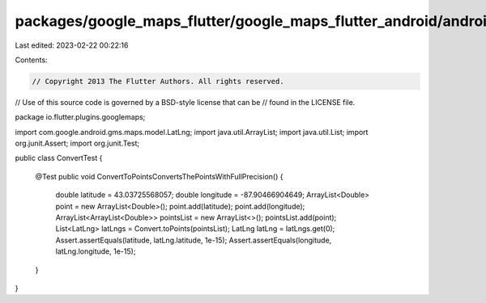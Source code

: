 packages/google_maps_flutter/google_maps_flutter_android/android/src/test/java/io/flutter/plugins/googlemaps/ConvertTest.java
=============================================================================================================================

Last edited: 2023-02-22 00:22:16

Contents:

.. code-block:: java

    // Copyright 2013 The Flutter Authors. All rights reserved.
// Use of this source code is governed by a BSD-style license that can be
// found in the LICENSE file.

package io.flutter.plugins.googlemaps;

import com.google.android.gms.maps.model.LatLng;
import java.util.ArrayList;
import java.util.List;
import org.junit.Assert;
import org.junit.Test;

public class ConvertTest {

  @Test
  public void ConvertToPointsConvertsThePointsWithFullPrecision() {
    double latitude = 43.03725568057;
    double longitude = -87.90466904649;
    ArrayList<Double> point = new ArrayList<Double>();
    point.add(latitude);
    point.add(longitude);
    ArrayList<ArrayList<Double>> pointsList = new ArrayList<>();
    pointsList.add(point);
    List<LatLng> latLngs = Convert.toPoints(pointsList);
    LatLng latLng = latLngs.get(0);
    Assert.assertEquals(latitude, latLng.latitude, 1e-15);
    Assert.assertEquals(longitude, latLng.longitude, 1e-15);
  }
}


